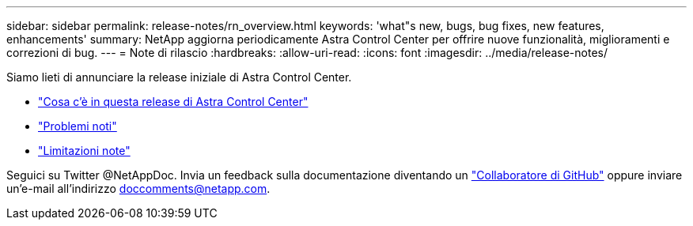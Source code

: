 ---
sidebar: sidebar 
permalink: release-notes/rn_overview.html 
keywords: 'what"s new, bugs, bug fixes, new features, enhancements' 
summary: NetApp aggiorna periodicamente Astra Control Center per offrire nuove funzionalità, miglioramenti e correzioni di bug. 
---
= Note di rilascio
:hardbreaks:
:allow-uri-read: 
:icons: font
:imagesdir: ../media/release-notes/


Siamo lieti di annunciare la release iniziale di Astra Control Center.

* link:../release-notes/whats-new.html["Cosa c'è in questa release di Astra Control Center"]
* link:../release-notes/known-issues.html["Problemi noti"]
* link:../release-notes/known-limitations.html["Limitazioni note"]


Seguici su Twitter @NetAppDoc. Invia un feedback sulla documentazione diventando un link:https://docs.netapp.com/us-en/contribute/["Collaboratore di GitHub"^] oppure inviare un'e-mail all'indirizzo doccomments@netapp.com.
